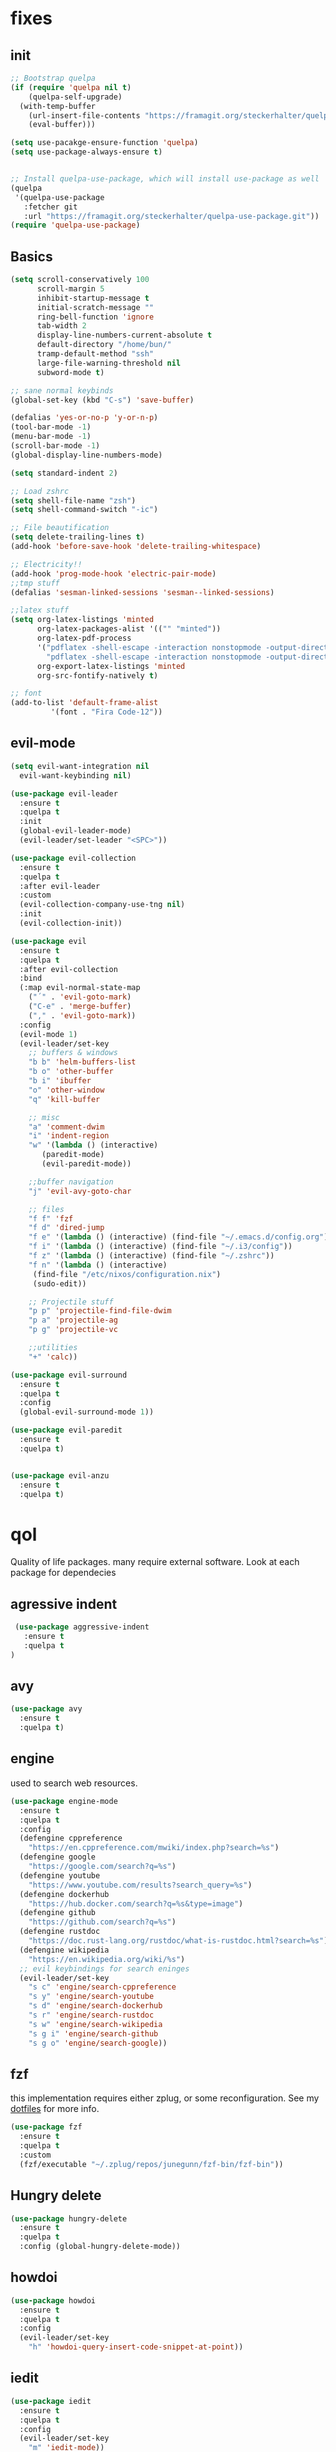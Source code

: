 * fixes
** init
   #+BEGIN_SRC emacs-lisp :tangle yes
   ;; Bootstrap quelpa
   (if (require 'quelpa nil t)
       (quelpa-self-upgrade)
     (with-temp-buffer
       (url-insert-file-contents "https://framagit.org/steckerhalter/quelpa/raw/master/bootstrap.el")
       (eval-buffer)))

   (setq use-pacakge-ensure-function 'quelpa)
   (setq use-package-always-ensure t)


   ;; Install quelpa-use-package, which will install use-package as well
   (quelpa
    '(quelpa-use-package
      :fetcher git
      :url "https://framagit.org/steckerhalter/quelpa-use-package.git"))
   (require 'quelpa-use-package)
   #+END_SRC
** Basics
#+BEGIN_SRC emacs-lisp :tangle yes
(setq scroll-conservatively 100
      scroll-margin 5
      inhibit-startup-message t
      initial-scratch-message ""
      ring-bell-function 'ignore
      tab-width 2
      display-line-numbers-current-absolute t
      default-directory "/home/bun/"
      tramp-default-method "ssh"
      large-file-warning-threshold nil
      subword-mode t)

;; sane normal keybinds
(global-set-key (kbd "C-s") 'save-buffer)

(defalias 'yes-or-no-p 'y-or-n-p)
(tool-bar-mode -1)
(menu-bar-mode -1)
(scroll-bar-mode -1)
(global-display-line-numbers-mode)

(setq standard-indent 2)

;; Load zshrc
(setq shell-file-name "zsh")
(setq shell-command-switch "-ic")

;; File beautification
(setq delete-trailing-lines t)
(add-hook 'before-save-hook 'delete-trailing-whitespace)

;; Electricity!!
(add-hook 'prog-mode-hook 'electric-pair-mode)
;;tmp stuff
(defalias 'sesman-linked-sessions 'sesman--linked-sessions)

;;latex stuff
(setq org-latex-listings 'minted
      org-latex-packages-alist '(("" "minted"))
      org-latex-pdf-process
      '("pdflatex -shell-escape -interaction nonstopmode -output-directory %o %f"
        "pdflatex -shell-escape -interaction nonstopmode -output-directory %o %f")
      org-export-latex-listings 'minted
      org-src-fontify-natively t)

;; font
(add-to-list 'default-frame-alist
	     '(font . "Fira Code-12"))
#+END_SRC
** evil-mode
   #+BEGIN_SRC emacs-lisp :tangle yes
   (setq evil-want-integration nil
	 evil-want-keybinding nil)

   (use-package evil-leader
     :ensure t
     :quelpa t
     :init
     (global-evil-leader-mode)
     (evil-leader/set-leader "<SPC>"))

   (use-package evil-collection
     :ensure t
     :quelpa t
     :after evil-leader
     :custom
     (evil-collection-company-use-tng nil)
     :init
     (evil-collection-init))

   (use-package evil
     :ensure t
     :quelpa t
     :after evil-collection
     :bind
     (:map evil-normal-state-map
	   ("´" . 'evil-goto-mark)
	   ("C-e" . 'merge-buffer)
	   ("," . 'evil-goto-mark))
     :config
     (evil-mode 1)
     (evil-leader/set-key
       ;; buffers & windows
       "b b" 'helm-buffers-list
       "b o" 'other-buffer
       "b i" 'ibuffer
       "o" 'other-window
       "q" 'kill-buffer

       ;; misc
       "a" 'comment-dwim
       "i" 'indent-region
       "w" '(lambda () (interactive)
	      (paredit-mode)
	      (evil-paredit-mode))

       ;;buffer navigation
       "j" 'evil-avy-goto-char

       ;; files
       "f f" 'fzf
       "f d" 'dired-jump
       "f e" '(lambda () (interactive) (find-file "~/.emacs.d/config.org"))
       "f i" '(lambda () (interactive) (find-file "~/.i3/config"))
       "f z" '(lambda () (interactive) (find-file "~/.zshrc"))
       "f n" '(lambda () (interactive)
		(find-file "/etc/nixos/configuration.nix")
		(sudo-edit))

       ;; Projectile stuff
       "p p" 'projectile-find-file-dwim
       "p a" 'projectile-ag
       "p g" 'projectile-vc

       ;;utilities
       "+" 'calc))

   (use-package evil-surround
     :ensure t
     :quelpa t
     :config
     (global-evil-surround-mode 1))

   (use-package evil-paredit
     :ensure t
     :quelpa t)


   (use-package evil-anzu
     :ensure t
     :quelpa t)
   #+END_SRC

* qol
  Quality of life packages. many require external software. Look at each package for dependecies
** agressive indent
   #+BEGIN_SRC emacs-lisp :tangle yes
 (use-package aggressive-indent
   :ensure t
   :quelpa t
)
   #+END_SRC
** avy
    #+BEGIN_SRC emacs-lisp :tangle yes
    (use-package avy
      :ensure t
      :quelpa t)
#+END_SRC
** engine
   used to search web resources.
   #+BEGIN_SRC emacs-lisp :tangle yes
(use-package engine-mode
  :ensure t
  :quelpa t
  :config
  (defengine cppreference
    "https://en.cppreference.com/mwiki/index.php?search=%s")
  (defengine google
    "https://google.com/search?q=%s")
  (defengine youtube
    "https://www.youtube.com/results?search_query=%s")
  (defengine dockerhub
    "https://hub.docker.com/search?q=%s&type=image")
  (defengine github
    "https://github.com/search?q=%s")
  (defengine rustdoc
    "https://doc.rust-lang.org/rustdoc/what-is-rustdoc.html?search=%s")
  (defengine wikipedia
    "https://en.wikipedia.org/wiki/%s")
  ;; evil keybindings for search eninges
  (evil-leader/set-key
    "s c" 'engine/search-cppreference
    "s y" 'engine/search-youtube
    "s d" 'engine/search-dockerhub
    "s r" 'engine/search-rustdoc
    "s w" 'engine/search-wikipedia
    "s g i" 'engine/search-github
    "s g o" 'engine/search-google))
   #+END_SRC
** fzf
    this implementation requires either zplug, or some reconfiguration. See my [[https://github.com/fredeeb/dotfiles][dotfiles]] for more info.
#+BEGIN_SRC emacs-lisp :tangle yes
  (use-package fzf
    :ensure t
    :quelpa t
    :custom
    (fzf/executable "~/.zplug/repos/junegunn/fzf-bin/fzf-bin"))
#+END_SRC
** Hungry delete
#+BEGIN_SRC emacs-lisp :tangle yes
  (use-package hungry-delete
    :ensure t
    :quelpa t
    :config (global-hungry-delete-mode))
#+END_SRC
** howdoi
   #+BEGIN_SRC emacs-lisp :tangle yes
   (use-package howdoi
     :ensure t
     :quelpa t
     :config
     (evil-leader/set-key
       "h" 'howdoi-query-insert-code-snippet-at-point))
   #+END_SRC
** iedit
#+BEGIN_SRC emacs-lisp :tangle yes
(use-package iedit
  :ensure t
  :quelpa t
  :config
  (evil-leader/set-key
    "m" 'iedit-mode))

(defun iedit-then-hydra ()
  (interactive)
  (iedit-mode)
  (hydra-iedit-menu/body))
#+END_SRC
** openwith
    requires zathura for pdf reading. sxiv for image viewing (not all formats are tested).
#+BEGIN_SRC emacs-lisp :tangle yes
  (use-package openwith
    :ensure t
    :quelpa t
    :config
    (openwith-mode t)
    :custom
    (openwith-associations '(("\\.pdf\\'" "zathura" (file))
                             ("\\.png\\'" "sxiv" (file))
                             ("\\.jpg\\'" "sxiv" (file))
                             ("\\.svg\\'" "sxiv" (file))
                             ("\\.jpeg\\'" "sxiv" (file))
                             ("\\.bmp\\'" "sxiv" (file))
                             ("\\.flac\\'" "mpv" (file))
                             ("\\.mp3\\'" "mpv" (file))
			     ("\\.mp4\\'" "mpv" (file)))))
#+END_SRC
** sudo-edit
#+BEGIN_SRC emacs-lisp :tangle yes
(use-package sudo-edit
  :ensure t
  :quelpa t)
#+END_SRC
* language packs
  mostly syntax higlighters
** matlab
    requires [[https://se.mathworks.com/products/matlab.html][matlab]]
#+BEGIN_SRC emacs-lisp :tangle yes
  (use-package matlab-mode
    :ensure t
    :quelpa t
    :hook 'matlab-shell
    :mode ("\\.m\\'" . matlab-mode)
    :custom
    (matlab-indent-function t)
    (matlab-shell-command "matlab"))
#+END_SRC
** docker
   #+BEGIN_SRC emacs-lisp :tangle yes
   (use-package docker
     :quelpa t
     :ensure t)

   (use-package dockerfile-mode
     :quelpa t
     :ensure t)
   #+END_SRC
** csharp
   #+BEGIN_SRC emacs-lisp :tangle yes
   (use-package csharp-mode
     :ensure t
     :quelpa t)

   (use-package omnisharp
     :ensure t
     :quelpa t
     :after company
     :config
     (add-hook 'csharp-mode-hook 'omnisharp-mode)
     (add-to-list 'company-backends 'company-omnisharp))
   #+END_SRC
** plant
    requires [[https://plantuml.com][plantuml]]
#+BEGIN_SRC emacs-lisp :tangle yes
  (use-package plantuml-mode
    :ensure t
    :quelpa t
    :custom
    (plantuml-jar-path (expand-file-name (executable-find "plantuml")))
    (org-plantuml-jar-path (replace-regexp-in-string "bin" "lib" (format "%s%s" (expand-file-name (executable-find "plantuml")) ".jar")))
    :magic ("@startuml" . plantuml-mode))

  (use-package flycheck-plantuml
    :ensure t
    :quelpa t)

  ;; recompiles plantuml diagrams on save
(defun recompile-plantuml ()
  (add-hook 'after-save-hook
	    (lambda () (call-process "plantuml" nil nil nil (buffer-name)))))

(add-hook 'plantuml-mode-hook 'recompile-plantuml)
#+END_SRC
** textile
#+BEGIN_SRC emacs-lisp :tangle yes
  (use-package textile-mode
    :ensure t
    :quelpa t
    :hook '(textile-mode . visual-line-mode)
    :mode ("\\.textile\\'"))
#+END_SRC
** org stuff
#+BEGIN_SRC emacs-lisp :tangle yes
  (org-babel-do-load-languages
   'org-babel-load-languages
   '((python . t)
     (C . T)
     (plantuml . t)
     (shell . t)
     (python .t)
     (makefile . t)
     (calc . t)
     (matlab . t)
     (emacs-lisp . t)
     (js . t)))

  ;;oxes
  (use-package ox-jira :ensure t :quelpa t)
  (use-package ox-html5slide :ensure t :quelpa t)
  (use-package org-re-reveal :ensure t :quelpa t)
  (use-package ox-textile :ensure t :quelpa t)

  ;; agenda and stuff
  (global-set-key (kbd "C-c l") 'org-store-link)
  (global-set-key (kbd "C-c a") 'org-agenda)
  (global-set-key (kbd "C-c c") 'org-capture)
  (setq org-todo-keywords
	'((sequence "TODO(t)" "WAITING(@/!)" "|" "DONE(d!)")))

  (add-hook 'org-mode-hook 'visual-line-mode)
  (use-package org-ref
    :ensure t
    :quelpa t)

  (use-package org-bullets
    :ensure t
    :quelpa t
    :config
    (add-hook 'org-mode-hook (lambda () (org-bullets-mode 1))))

  (setq org-export-latex-listings 'minted)
  (setq org-src-fontify-natively t)

  (load-file (expand-file-name "~/.emacs.d/elisp/org-macros.el"))

  (use-package org-tree-slide
    :ensure t
    :quelpa t)

  (defmath uconvert (v u)
    "Convert value V into compatible unit U"
    (math-convert-units v u))

  (use-package polymode
    :ensure t
    :quelpa t)

  (use-package poly-org
    :ensure t
    :quelpa t
    :after polymode
    :mode ("//.org//'"))

  (use-package org-brain
    :ensure t
    :quelpa t
    :config
    (evil-set-initial-state 'org-brain-visualize-mode 'emacs)
    (evil-leader/set-key
      "n" 'org-brain-goto))
#+END_SRC
** yaml
   #+BEGIN_SRC emacs-lisp :tangle yes
(use-package yaml-mode
  :ensure t
  :quelpa t)
   #+END_SRC
* programming
** company
#+BEGIN_SRC emacs-lisp :tangle yes
  (use-package company
    :ensure t
    :quelpa t
    :init
    (global-company-mode t)
    :custom
    (company-idle-delay 0)
    (company-minimum-prefix-length 1))
#+END_SRC
** LSP
#+BEGIN_SRC emacs-lisp :tangle yes
  ;; (use-package cquery
  ;;   :ensure t
  ;;   :quelpa t)
  (use-package ccls
    :quelpa
    :ensure t)

  (use-package lsp-mode
    :ensure t
    :quelpa t
    :commands lsp
    :config (require 'lsp-clients)
    (evil-leader/set-key
      "r d" 'lsp-ui-peek-find-definitions
      "r i" 'lsp-ui-peek-find-implementation
      "r r" 'lsp-ui-peek-find-references
      "r j" 'lsp-ui-find-next-reference
      "r k" 'lsp-ui-find-prev-reference))

  (use-package lsp-ui
    :ensure t
    :quelpa t
    :commands lsp-ui-mode)

  (use-package company-lsp
    :ensure t
    :quelpa t
    :commands company-lsp
    :config
    (push 'company-lsp company-backends))

  (use-package dap-mode
    :ensure t
    :quelpa t
    :config (require 'dap-lldb))
#+END_SRC
** clojure
#+BEGIN_SRC emacs-lisp :tangle yes
(use-package clojure-mode
  :ensure t
  :quelpa t
  :config
  (evil-leader/set-key-for-mode 'clojure-mode
    "e" 'cider-eval-last-sexp
    "k" 'cider-eval-buffer))

(use-package cider
  :ensure t
  :quelpa t
  :custom
  (cider-lein-parameters "repl :headless :host localhost"))

(use-package flycheck-clojure
  :ensure t
  :quelpa t)

(use-package helm-clojuredocs
  :ensure t
  :quelpa t)

(use-package cljr-helm
  :ensure t
  :quelpa t
  :config
  (evil-leader/set-key-for-mode 'cider-mode
    "r h" 'cljr-helm
    "r r" 'cider-eval-last-sexp
    "r k" 'cider-eval-buffer
    "r d" 'helm-clojuredocs))
#+END_SRC
** rust
   #+BEGIN_SRC emacs-lisp :tangle yes
   (use-package cargo
     :ensure t
     :quelpa t)

   (use-package toml-mode
     :ensure t
     :quelpa t)

   (add-hook 'rust-mode-hook 'cargo-minor-mode)

   #+END_SRC
** Web
    #+BEGIN_SRC emacs-lisp :tangle yes
    ;; everything in one package
    (use-package web-mode
      :ensure t
      :quelpa t
      :mode
      ("\\.js\\'" . web-mode)
      ("\\.css\\'" . web-mode)
      ("\\.jsx\\'" . web-mode)
      ("\\.tsx\\'" . typescript-mode)
      ("\\.html\\'" . web-mode)
      ("\\.scss\\'" . web-mode))

    ;; Macro>overload
    (use-package emmet-mode
      :ensure t
      :quelpa t
      :bind
      ("M-p" . 'emmet-expand-yas))

    ;; server static files
    (use-package impatient-mode
      :ensure t
      :quelpa t)

    ;; typescript lang server
    (use-package tide
      :quelpa t
      :ensure t
      :commands tide-mode
      :mode ("\\.tsx\\'" . tide-mode))

    (use-package react-snippets
      :ensure t
      :quelpa t)

    (use-package json-mode
      :ensure t
      :quelpa t)
#+END_SRC
** yasnippet
#+BEGIN_SRC emacs-lisp :tangle yes
  (use-package yasnippet-snippets
    :ensure t
    :quelpa t)

  (use-package react-snippets
    :ensure t)

  (use-package react-snippets
    :ensure t)

  (use-package react-snippets
    :ensure t)

  (use-package yasnippet
    :ensure t
    :quelpa t
    :init
    (yas-global-mode 1))
#+END_SRC
* git stuff
   #+BEGIN_SRC emacs-lisp :tangle yes
   (use-package evil-magit
     :ensure t
     :quelpa (evil-magit :fetcher github :repo "emacs-evil/evil-magit")
     :config
     (evil-leader/set-key "g s" 'magit-status)
     :custom
     (magit-repository-directories (expand-file-name "~/git/projects")))

   (use-package git-timemachine
     :ensure t
     :quelpa t)

   (setenv "SSH_ASKPASS" "git-gui--askpass")

   (use-package ssh-agency
     :ensure t
     :quelpa t)

  (use-package forge
     :ensure t
     :quelpa t)

   ;; interactive github functions for extra sauce
   (load-file (expand-file-name "~/.emacs.d/elisp/git-extras.el"))
   #+END_SRC
* ui
** ag
#+BEGIN_SRC emacs-lisp :tangle yes
(use-package ag
  :ensure t
  :quelpa t)
(use-package helm-ag
  :ensure t
  :quelpa t)
#+END_SRC
** helm
#+BEGIN_SRC emacs-lisp :tangle yes
(use-package helm
  :ensure t
  :quelpa t
  :config
  (require 'helm-config)
  (helm-mode)
  :bind
  ("C-x C-f" . 'helm-find-files)
  ("C-x C-b" . 'helm-buffers-list)
  ("M-x" . 'helm-M-x))

(use-package helm-make
  :ensure t
  :quelpa t
  :config
  (evil-leader/set-key "c" 'helm-make-projectile))

(use-package helm-company
  :ensure t
  :quelpa t)

(use-package helm-swoop
  :ensure t
  :quelpa t
  :bind
  (:map evil-normal-state-map
    ("/" . 'helm-swoop)))

(use-package helm-projectile
  :ensure t
  :quelpa t
  :config
  (evil-leader/set-key
    "p p" 'helm-projectile
    "p f" 'helm-projectile-find-file-dwim
    "p a" 'helm-projectile-ag
    "p s" 'projectile-add-known-project
    "p c" 'projectile-compile-project))
#+END_SRC
** modeline
#+BEGIN_SRC emacs-lisp :tangle yes
  (use-package doom-modeline
    :ensure t
    :quelpa t
    :defer t
    :hook (after-init . doom-modeline-init)
    :custom
    (doom-modeline-buffer-file-name-style 'relative-from-project)
    (doom-modeline-height 35)
    (doom-modeline-bar-width 4)
    (doom-modeline-lsp t)
    (doom-modeline-icon t)
    (doom-modeline-major-mode-icon t)
    (doom-modeline-major-mode-color-icon t))
#+END_SRC
** theme
#+BEGIN_SRC emacs-lisp :tangle yes
  (use-package doom-themes
    :ensure t
    :quelpa t
    :config
    (load-theme 'doom-challenger-deep t))
#+END_SRC
** Which key
#+BEGIN_SRC emacs-lisp :tangle yes
  (use-package which-key
    :ensure t
    :quelpa t
    :init
    (which-key-mode))
#+END_SRC
** frames only
    for better compatibility with i3
    #+BEGIN_SRC emacs-lisp :tangle yes
    (use-package frames-only-mode
      :ensure t
      :quelpa t)
#+END_SRC
** rainbow
#+BEGIN_SRC emacs-lisp :tangle yes
  (use-package rainbow-delimiters
    :ensure t
    :quelpa t
    :init
    (rainbow-delimiters-mode))
#+END_SRC
** treemacs
   #+BEGIN_SRC emacs-lisp :tangle yes
   (use-package treemacs-evil
     :ensure t
     :quelpa t
     :config
     (evil-leader/set-key
       "u" 'treemacs
       "t p" 'treemacs-add-project-to-workspace
       "t r" 'treemacs-remove-project-from-workspace))
   #+END_SRC
* nix
#+BEGIN_SRC emacs-lisp :tangle yes
(use-package nix-mode
  :ensure t
  :quelpa t)

(use-package helm-nixos-options
  :ensure t
  :quelpa t)

(use-package company-nixos-options
  :ensure t
  :quelpa t)
#+END_SRC
